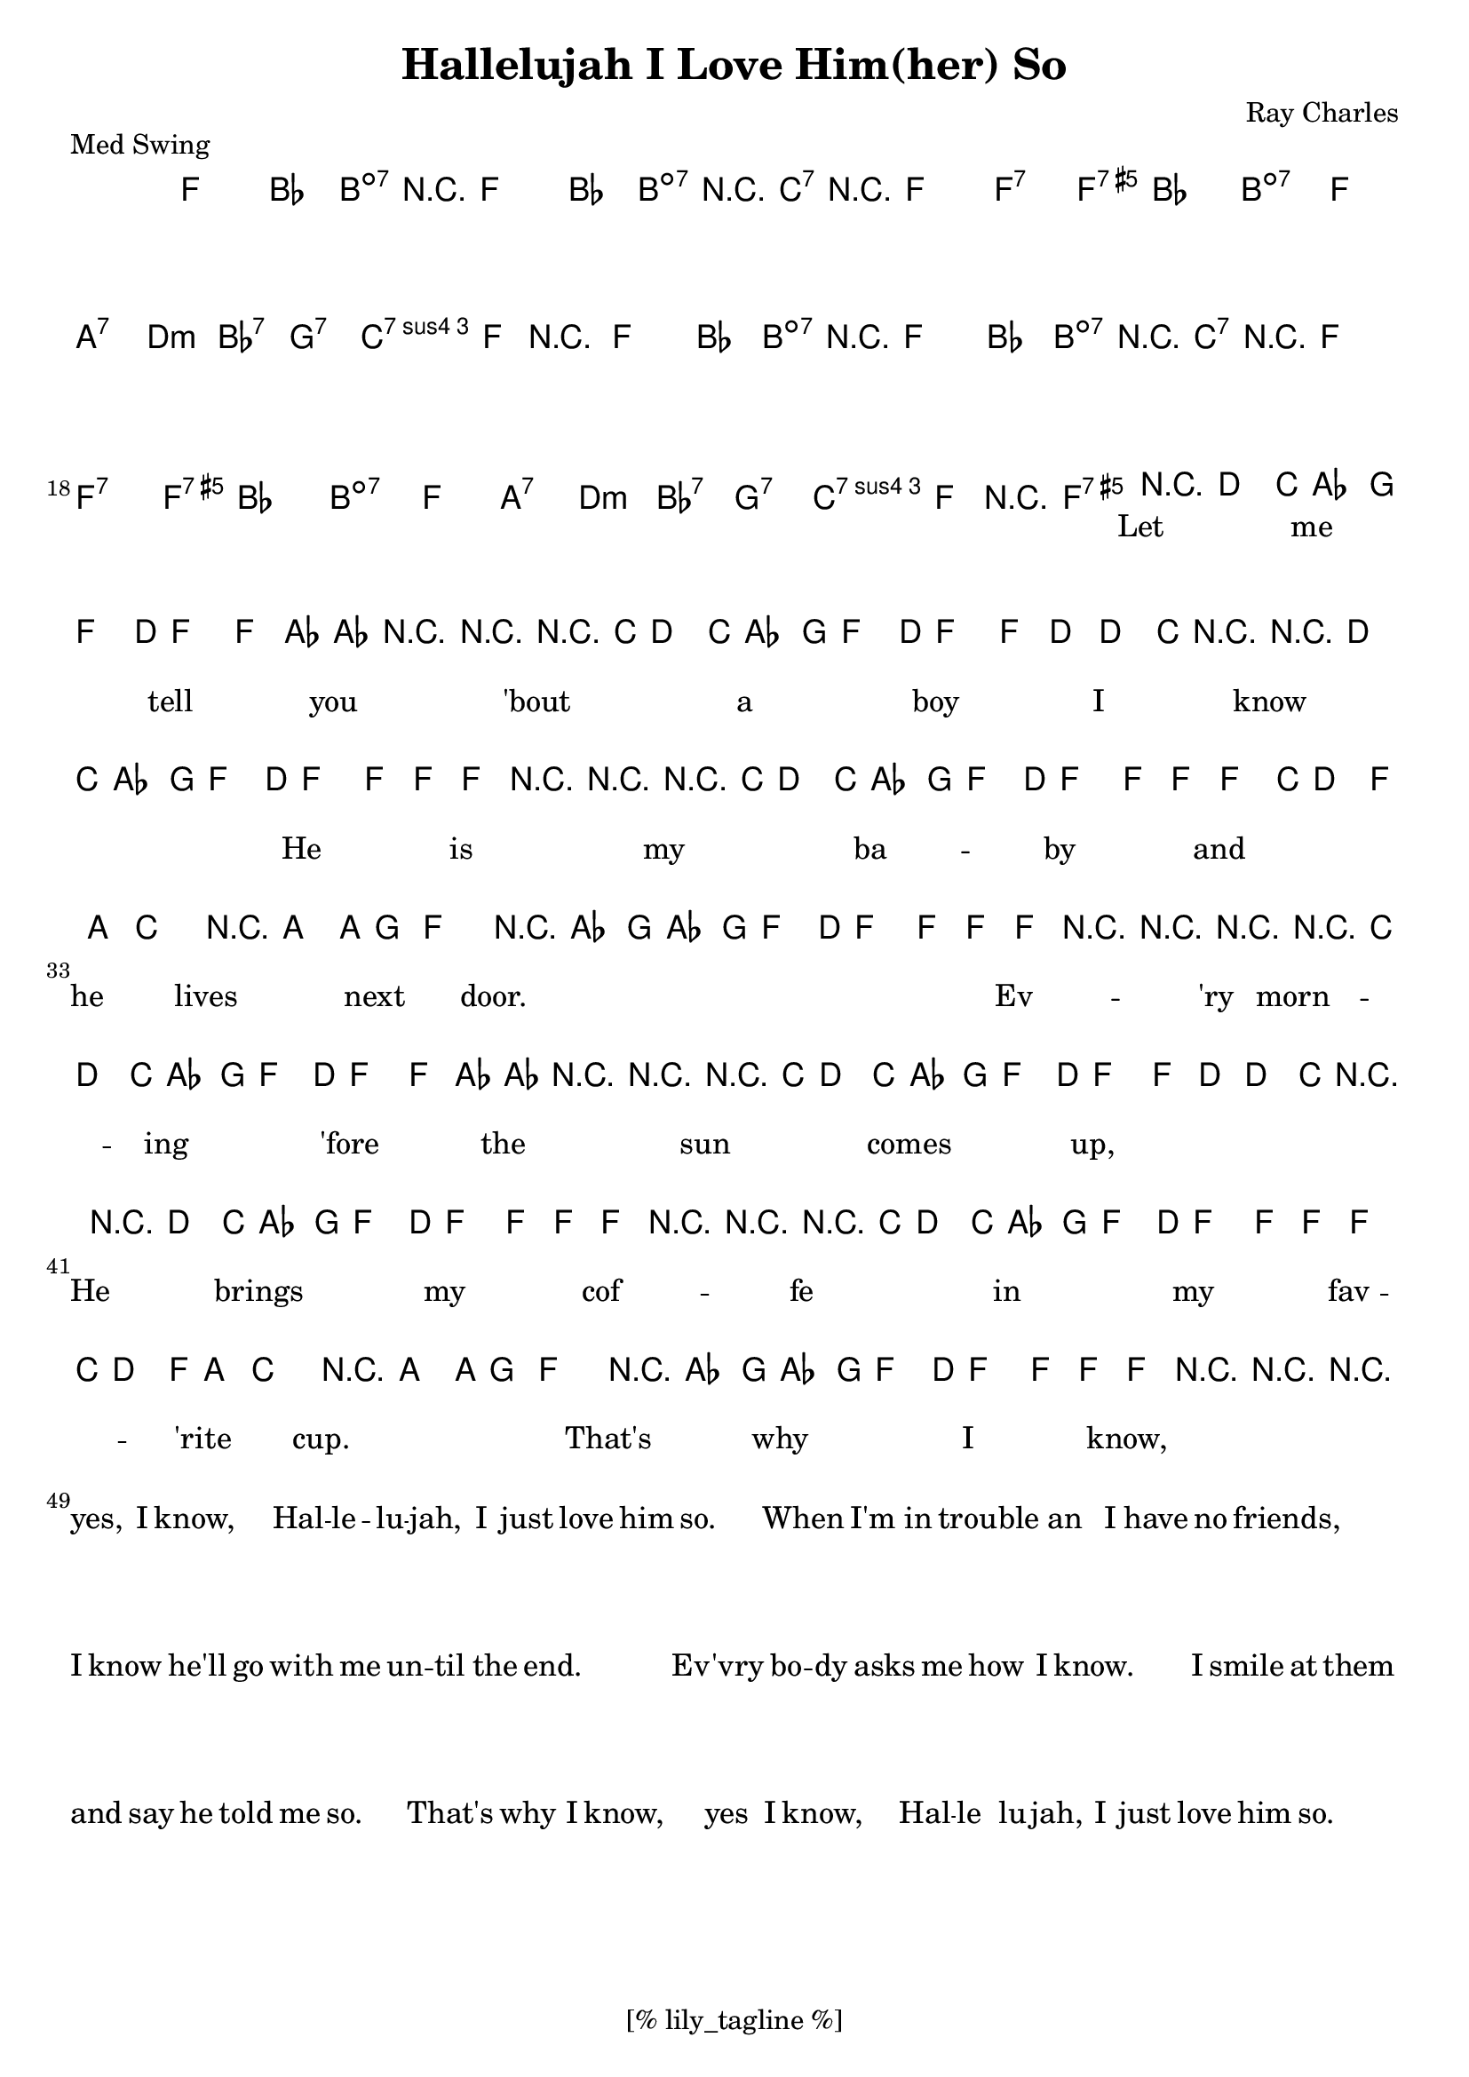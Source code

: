 \version "2.12.3"
\header {
	filename="[% target_node %]"
	title="Hallelujah I Love Him(her) So"
	subtitle=""
	composer="Ray Charles"
	copyright=""
	style="blues"
	piece="Med Swing"

	enteredby="[% lily_enteredby %]"
	maintainerEmail="[% lily_maintaineremail %]"
	footer="[% lily_footer %]"
	tagline="[% lily_tagline %]"
}

phraseA={ r4 d'8. c'16 aes8. g16 f8. d16 }
phraseB={ r8. c'16 d'8. c'16 aes8. g16 f8. d16 }

tune={
	\key f \major
	\time 4/4
	\phraseA | f4 f8 aes8 ~ aes8 r8 r4 |
	\phraseB | f4 f8 d8( ~ d8. )c16 r4 |
	\phraseA | f4 f8 f8 ~ f8 r8 r4 |
	\phraseB | f4 f8 f8 ~ f8. c16 d8. f16 |
	a8 c'4. r4 a8. a16 | g8 f4. r4 aes8. g16 |
	aes8. g16 f8. d16 f4 f8 f8 | f8 r8 r4 r2 |

	\phraseB | f4 f8 aes8 ~ aes8 r8 r4 |
	\phraseB | f4 f8 d8( ~ d8. )c16 r4 |
	\phraseA | f4 f8 f8 ~ f8 r8 r4 |
	\phraseB | f4 f8 f8 ~ f8. c16 d8. f16 |
	a8 c'4. r4 a8. a16 | g8 f4. r4 aes8. g16 |
	aes8. g16 f8. d16 f4 f8 f8 | f8 r8 r4 r2 \bar "|."
}

text=\lyrics {
	Let me tell you 'bout a boy I know ___
	He is my ba -- by and he lives next door. ___ ___
	Ev -- 'ry morn -- ing 'fore the sun comes up, ___
	He brings my cof -- fe in my fav -- 'rite cup. ___
	That's why I know, ___ yes, I know, ___ Hal -- le -- lu -- jah, I just love him so. ___

	When I'm in trou -- ble an I have no friends, ___
	I know he'll go with me un -- til the end. ___ ___
	Ev -- 'vry bo -- dy asks me how I know. ___
	I smile at them and say he told me so. ___
	That's why I know, ___ yes I know, ___ Hal -- le lu -- jah, I just love him so. ___
}

harmony=\chords {
	f1 | bes4. b4:dim7 r4. | f1 | bes4. b8:dim7 r8. c16:7 r4 | f1 | f2.:7 f4:7.5+ |
	bes1 | b:dim7 | f2 a:7 | d:min bes:7 | g:7 c4.:7.4 f8 | r1 |

	f1 | bes4. b4:dim7 r4. | f1 | bes4. b8:dim7 r8. c16:7 r4 | f1 | f2.:7 f4:7.5+ |
	bes1 | b:dim7 | f2 a:7 | d:min bes:7 | g:7 c4.:7.4 f8 | r2 f:7.5+ |
}

%{
piano=\context GrandStaff <
	\context Staff=treble {
	\global
	{
	< \context Voice=va { \stemUp
	\phraseA | f4 f8 aes8 ~ aes8 r8 r4 |
	\phraseB | f4 f8 d8 ~ d8. c16 r4 |
	\phraseA | f4 f8 f8 ~ f8 r16 f'16( g'4 |
	)f'8 r16 c'16 d'8. c'16 aes8. g16 f8. d16 | f4 f8 f8 ~ f8. c16 d8. f16 |
	a8 c'4. r4 a8. a16 | g8 f4. ~ f4 aes8. g16 |
	aes8. g16 f8. d16 f4 f8 f8( | )f8 r8 r4 r2 |
	}
	\context Voice=vb { \stemDown
		r4 <f a> r <a, c> | r4 d8 <d f> ~ <d f> r8 r4 |
		r4 <f a> r <a, c> | r4 <bes,8 d> <f, aes,> ~ <f,8. aes,> <e,16 bes,> r4 |
		<a,8 c f> r8 r4 r2 | <a,8 e> r r4 r4 <a cis'> |
		<bes8 d'> r8 r4 r2 | <aes,8 d> r8 r4 r2 | r4 <c f a> <cis g> <cis g>
		r4 <a, d> <aes, d> <bes, d> | r <a, d> <aes, d> <aes,8 d> <a, c> ~ |
		<a, c> r8 r4 r2 |
	}
	>

		<
		\context Voice=va { \stemUp
			\phraseB | f4 f8 aes8 ~ aes8 r8 r4 |
			\phraseB | f4 f8 d8 ~ d8. c16 r4 |
			\phraseA | f4 f8 f8 ~ f8 r16 f'16( g'4 |
			)f'8 r16 c'16 d'8. c'16 aes8. g16 f8. d16 | f4 f8 f8 ~ f8. c16 d8. f16 |
			a8 c'4. r4 a8. a16 | g8 f4. ~ f4 aes8. g16 |
			aes8. g16 f8. d16 f4 f8 f8( | )f2 f8. f16 f4 |
		}
		\context Voice=vb { \stemDown
			r4 <f a> r <a, c> | r4 d8 <d f> ~ <d f> r8 r4 |
			r4 <f a> r <a, c> | r4 <bes,8 d> <f, aes,> ~ <f,8. aes,> <e,16 bes,> r4 |
			<a,8 c f> r8 r4 r2 | <a,8 e> r r4 r4 <a cis'> |
			<bes8 d'> r8 r4 r2 | <aes,8 d> r8 r4 r2 | r4 <c f a> <cis g> <cis g> |
		}
		>
	}
	}
	\context Staff=bass {
		\clef bass
		{
			\repeat unfold 2 {
				f4 r a r | bes bes8 b8 ~ b8. c16 d8. e16 |
				f4 r a r | bes bes8 b8 ~ b8. c'16 d8. e16 |
				f8 r r4 r2 | f8 r r4 r4 f |
				bes,8 r r4 r2 | b,8 r r4 r2 |
				f4 r e a, | d r bes, bes | g r c' c8 f ~ |
			} \alternative {
				{ f8 bes4 b8 ~ b8. c'16 d'8. c'16 | }
				{ f4 d'8. c'16 f8. f16 f4 | }
			}
		}
	}
>

%}

\score {
	{
		<<
		\context ChordNames \harmony
		>>
		<<
		\context Staff \tune
		\context Lyrics \text
		>>
	}
	\midi {}
	\layout {}
}

